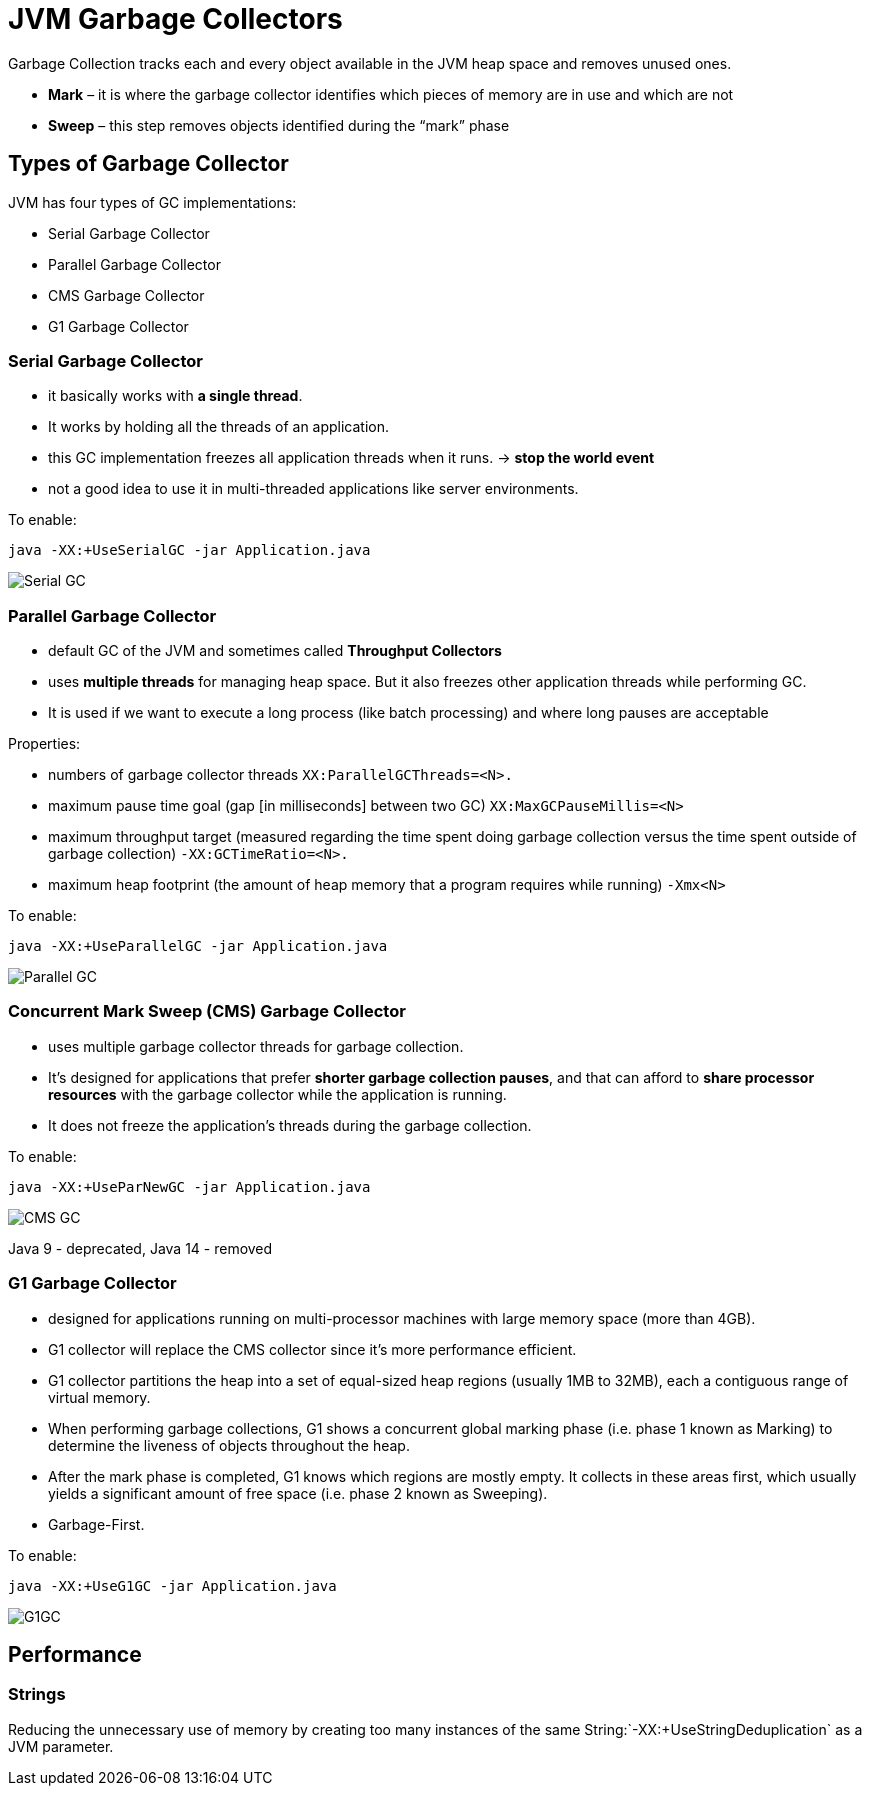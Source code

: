 ifndef::imagesdir[:imagesdir: ./img]
= JVM Garbage Collectors

Garbage Collection tracks each and every object available in the JVM heap space and removes unused ones.

* *Mark* – it is where the garbage collector identifies which pieces of memory are in use and which are not
* *Sweep* – this step removes objects identified during the “mark” phase

== Types of Garbage Collector

JVM has four types of GC implementations:

* Serial Garbage Collector
* Parallel Garbage Collector
* CMS Garbage Collector
* G1 Garbage Collector

===  Serial Garbage Collector

* it basically works with *a single thread*.
* It works by holding all the threads of an application.
* this GC implementation freezes all application threads when it runs. -> *stop the world event*
* not a good idea to use it in multi-threaded applications like server environments.

To enable:
----
java -XX:+UseSerialGC -jar Application.java
----

image::serialGC.png[Serial GC]

===  Parallel Garbage Collector

* default GC of the JVM and sometimes called *Throughput Collectors*
* uses *multiple threads* for managing heap space. But it also freezes other application threads while performing GC.
* It is used if we want to execute a long process (like batch processing) and where long pauses are acceptable

Properties:

- numbers of garbage collector threads `XX:ParallelGCThreads=<N>.`
- maximum pause time goal (gap [in milliseconds] between two GC) `XX:MaxGCPauseMillis=<N>`
- maximum throughput target (measured regarding the time spent doing garbage collection versus the time spent outside of garbage collection)  `-XX:GCTimeRatio=<N>.`
- maximum heap footprint (the amount of heap memory that a program requires while running) `-Xmx<N>`

To enable:
----
java -XX:+UseParallelGC -jar Application.java
----

image::parallelGC.png[Parallel GC]

===  Concurrent Mark Sweep (CMS) Garbage Collector

* uses multiple garbage collector threads for garbage collection.
* It's designed for applications that prefer *shorter garbage collection pauses*, and that can afford to *share processor resources* with the garbage collector while the application is running.
* It does not freeze the application's threads during the garbage collection.

To enable:
----
java -XX:+UseParNewGC -jar Application.java
----

image::cmsGC.png[CMS GC]

Java 9 - deprecated, Java 14 - removed

=== G1 Garbage Collector
* designed for applications running on multi-processor machines with large memory space (more than 4GB).
* G1 collector will replace the CMS collector since it's more performance efficient.

* G1 collector partitions the heap into a set of equal-sized heap regions (usually 1MB to 32MB), each a contiguous range of virtual memory.
* When performing garbage collections, G1 shows a concurrent global marking phase (i.e. phase 1 known as Marking) to determine the liveness of objects throughout the heap.
* After the mark phase is completed, G1 knows which regions are mostly empty. It collects in these areas first, which usually yields a significant amount of free space (i.e. phase 2 known as Sweeping).
* Garbage-First.

To enable:
----
java -XX:+UseG1GC -jar Application.java
----

image::G1GC.png[G1GC]

== Performance

=== Strings

Reducing the unnecessary use of memory by creating too many instances of the same String:`-XX:+UseStringDeduplication` as a JVM parameter.














